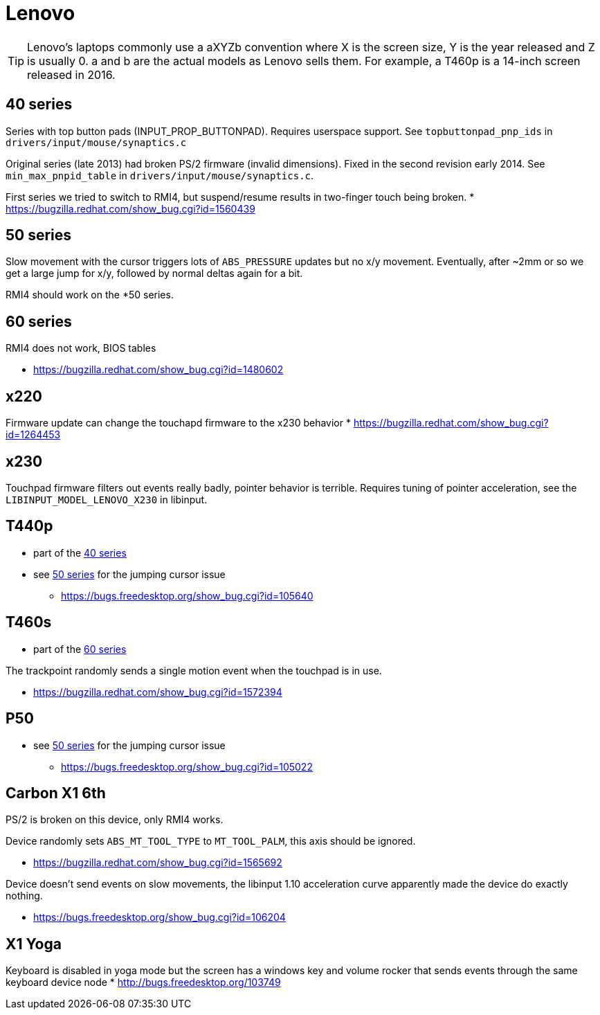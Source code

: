 = Lenovo =

:toc:

TIP: Lenovo's laptops commonly use a aXYZb convention where X is the screen size, Y
is the year released and Z is usually 0. a and b are the actual models as
Lenovo sells them. For example, a T460p is a 14-inch screen released in
2016.

== 40 series ==

Series with top button pads (INPUT_PROP_BUTTONPAD). Requires userspace
support. See `topbuttonpad_pnp_ids` in `drivers/input/mouse/synaptics.c`

Original series (late 2013) had broken PS/2 firmware (invalid dimensions).
Fixed in the second revision early 2014. See `min_max_pnpid_table` in
`drivers/input/mouse/synaptics.c`.

First series we tried to switch to RMI4, but suspend/resume results in
two-finger touch being broken.
* https://bugzilla.redhat.com/show_bug.cgi?id=1560439

== 50 series ==
Slow movement with the cursor triggers lots of `ABS_PRESSURE` updates but no
x/y movement. Eventually, after ~2mm or so we get a large jump for x/y,
followed by normal deltas again for a bit.

RMI4 should work on the *50 series.

== 60 series ==
RMI4 does not work, BIOS tables 

* https://bugzilla.redhat.com/show_bug.cgi?id=1480602

== x220 ==
Firmware update can change the touchapd firmware to the x230 behavior
* https://bugzilla.redhat.com/show_bug.cgi?id=1264453

== x230 ==
Touchpad firmware filters out events really badly, pointer behavior is
terrible. Requires tuning of pointer acceleration, see the
`LIBINPUT_MODEL_LENOVO_X230` in libinput.

== T440p ==
* part of the <<40 series>>
* see <<50 series>> for the jumping cursor issue
 ** https://bugs.freedesktop.org/show_bug.cgi?id=105640

== T460s ==
* part of the <<60 series>>

The trackpoint randomly sends a single motion event when the touchpad is in
use.

* https://bugzilla.redhat.com/show_bug.cgi?id=1572394

== P50 ==
* see <<50 series>> for the jumping cursor issue
 ** https://bugs.freedesktop.org/show_bug.cgi?id=105022

== Carbon X1 6th ==
PS/2 is broken on this device, only RMI4 works.

Device randomly sets `ABS_MT_TOOL_TYPE` to `MT_TOOL_PALM`, this axis should
be ignored.

* https://bugzilla.redhat.com/show_bug.cgi?id=1565692

Device doesn't send events on slow movements, the libinput 1.10 acceleration
curve apparently made the device do exactly nothing.

* https://bugs.freedesktop.org/show_bug.cgi?id=106204

== X1 Yoga ==
Keyboard is disabled in yoga mode but the screen has a windows key and
volume rocker that sends events through the same keyboard device node
* http://bugs.freedesktop.org/103749
